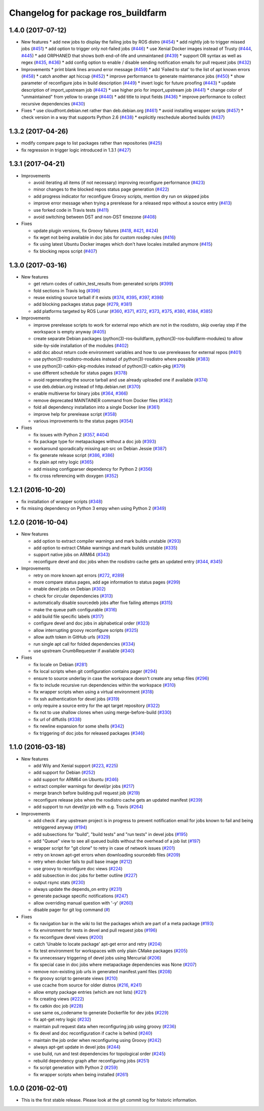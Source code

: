 ^^^^^^^^^^^^^^^^^^^^^^^^^^^^^^^^^^^
Changelog for package ros_buildfarm
^^^^^^^^^^^^^^^^^^^^^^^^^^^^^^^^^^^

1.4.0 (2017-07-12)
-----------
* New features
  * add new jobs to display the failing jobs by ROS distro (`#454 <https://github.com/ros-infrastructure/ros_buildfarm/issues/454>`_)
  * add nightly job to trigger missed jobs (`#451 <https://github.com/ros-infrastructure/ros_buildfarm/issues/451>`_)
  * add option to trigger only not-failed jobs (`#446 <https://github.com/ros-infrastructure/ros_buildfarm/issues/446>`_)
  * use Xenial Docker images instead of Trusty (`#444 <https://github.com/ros-infrastructure/ros_buildfarm/issues/444>`_, `#445 <https://github.com/ros-infrastructure/ros_buildfarm/issues/445>`_)
  * add ORPHANED that shows both end-of-life and unmaintaned (`#439 <https://github.com/ros-infrastructure/ros_buildfarm/issues/439>`_)
  * support OR syntax as well as regex (`#435 <https://github.com/ros-infrastructure/ros_buildfarm/issues/435>`_, `#436 <https://github.com/ros-infrastructure/ros_buildfarm/issues/436>`_)
  * add config option to enable / disable sending notification emails for pull request jobs (`#432 <https://github.com/ros-infrastructure/ros_buildfarm/issues/432>`_)

* Improvements
  * print blank lines around error message (`#459 <https://github.com/ros-infrastructure/ros_buildfarm/issues/459>`_)
  * add 'Failed to stat' to the list of apt known errors (`#458 <https://github.com/ros-infrastructure/ros_buildfarm/issues/458>`_)
  * catch another apt hiccup (`#452 <https://github.com/ros-infrastructure/ros_buildfarm/issues/452>`_)
  * improve performance to generate maintenance jobs (`#450 <https://github.com/ros-infrastructure/ros_buildfarm/issues/450>`_)
  * show parameter of reconfigure jobs in build description (`#449 <https://github.com/ros-infrastructure/ros_buildfarm/issues/449>`_)
  * invert logic for future proofing (`#443 <https://github.com/ros-infrastructure/ros_buildfarm/issues/443>`_)
  * update description of import_upstream job (`#442 <https://github.com/ros-infrastructure/ros_buildfarm/issues/442>`_)
  * use higher prio for import_upstream job (`#441 <https://github.com/ros-infrastructure/ros_buildfarm/issues/441>`_)
  * change color of "unmaintained" from yellow to orange (`#440 <https://github.com/ros-infrastructure/ros_buildfarm/issues/440>`_)
  * add title to input fields (`#436 <https://github.com/ros-infrastructure/ros_buildfarm/issues/436>`_)
  * improve performance to collect recursive dependencies (`#430 <https://github.com/ros-infrastructure/ros_buildfarm/issues/430>`_)

* Fixes
  * use cloudfront.debian.net rather than deb.debian.org (`#461 <https://github.com/ros-infrastructure/ros_buildfarm/issues/461>`_)
  * avoid installing wrapper scripts (`#457 <https://github.com/ros-infrastructure/ros_buildfarm/issues/457>`_)
  * check version in a way that supports Python 2.6 (`#438 <https://github.com/ros-infrastructure/ros_buildfarm/issues/438>`_)
  * explicitly reschedule aborted builds (`#437 <https://github.com/ros-infrastructure/ros_buildfarm/issues/437>`_)


1.3.2 (2017-04-26)
------------------
* modify compare page to list packages rather than repositories (`#425 <https://github.com/ros-infrastructure/ros_buildfarm/pull/425>`_)
* fix regression in trigger logic introduced in 1.3.1 (`#427 <https://github.com/ros-infrastructure/ros_buildfarm/issues/427>`_)

1.3.1 (2017-04-21)
------------------
* Improvements

  * avoid iterating all items (if not necessary) improving reconfigure performance (`#423 <https://github.com/ros-infrastructure/ros_buildfarm/pull/423>`_)
  * minor changes to the blocked repos status page generation (`#422 <https://github.com/ros-infrastructure/ros_buildfarm/pull/422>`_)
  * add progress indicator for reconfigure Groovy scripts, mention dry run on skipped jobs
  * improve error message when trying a prerelease for a released repo without a source entry (`#413 <https://github.com/ros-infrastructure/ros_buildfarm/pull/413>`_)
  * use forked code in Travis tests (`#411 <https://github.com/ros-infrastructure/ros_buildfarm/pull/411>`_)
  * avoid switching between DST and non-DST timezone (`#408 <https://github.com/ros-infrastructure/ros_buildfarm/pull/408>`_)

* Fixes

  * update plugin versions, fix Groovy failures (`#418 <https://github.com/ros-infrastructure/ros_buildfarm/pull/418>`_, `#421 <https://github.com/ros-infrastructure/ros_buildfarm/pull/421>`_, `#424 <https://github.com/ros-infrastructure/ros_buildfarm/pull/424>`_)
  * fix wget not being available in doc jobs for custom rosdep rules (`#416 <https://github.com/ros-infrastructure/ros_buildfarm/pull/416>`_)
  * fix using latest Ubuntu Docker images which don't have locales installed anymore (`#415 <https://github.com/ros-infrastructure/ros_buildfarm/pull/415>`_)
  * fix blocking repos script (`#407 <https://github.com/ros-infrastructure/ros_buildfarm/pull/407>`_)

1.3.0 (2017-03-16)
------------------
* New features

  * get return codes of catkin_test_results from generated scripts (`#399 <https://github.com/ros-infrastructure/ros_buildfarm/pull/399>`_)
  * fold sections in Travis log (`#396 <https://github.com/ros-infrastructure/ros_buildfarm/pull/396>`_)
  * reuse existing source tarball if it exists (`#374 <https://github.com/ros-infrastructure/ros_buildfarm/pull/374>`_, `#395 <https://github.com/ros-infrastructure/ros_buildfarm/pull/395>`_, `#397 <https://github.com/ros-infrastructure/ros_buildfarm/pull/397>`_, `#398 <https://github.com/ros-infrastructure/ros_buildfarm/pull/398>`_)
  * add blocking packages status page (`#279 <https://github.com/ros-infrastructure/ros_buildfarm/pull/279>`_, `#381 <https://github.com/ros-infrastructure/ros_buildfarm/pull/381>`_)
  * add platforms targeted by ROS Lunar (`#360 <https://github.com/ros-infrastructure/ros_buildfarm/pull/360>`_, `#371 <https://github.com/ros-infrastructure/ros_buildfarm/pull/371>`_, `#372 <https://github.com/ros-infrastructure/ros_buildfarm/pull/372>`_, `#373 <https://github.com/ros-infrastructure/ros_buildfarm/pull/373>`_, `#375 <https://github.com/ros-infrastructure/ros_buildfarm/pull/375>`_, `#380 <https://github.com/ros-infrastructure/ros_buildfarm/pull/380>`_, `#384 <https://github.com/ros-infrastructure/ros_buildfarm/pull/384>`_, `#385 <https://github.com/ros-infrastructure/ros_buildfarm/pull/385>`_)

* Improvements

  * improve prerelease scripts to work for external repo which are not in the rosdistro, skip overlay step if the workspace is empty anyway (`#405 <https://github.com/ros-infrastructure/ros_buildfarm/pull/405>`_)
  * create separate Debian packages (python(3)-ros-buildfarm, python(3)-ros-buildfarm-modules) to allow side-by-side installation of the modules (`#402 <https://github.com/ros-infrastructure/ros_buildfarm/pull/402>`_)
  * add doc about return code environment variables and how to use prereleases for external repos (`#401 <https://github.com/ros-infrastructure/ros_buildfarm/pull/401>`_)
  * use python(3)-rosdistro-modules instead of python(3)-rosdistro where possible (`#383 <https://github.com/ros-infrastructure/ros_buildfarm/pull/383>`_)
  * use python(3)-catkin-pkg-modules instead of python(3)-catkin-pkg (`#379 <https://github.com/ros-infrastructure/ros_buildfarm/pull/379>`_)
  * use different schedule for status pages (`#378 <https://github.com/ros-infrastructure/ros_buildfarm/pull/378>`_)
  * avoid regenerating the source tarball and use already uploaded one if available (`#374 <https://github.com/ros-infrastructure/ros_buildfarm/pull/374>`_)
  * use deb.debian.org instead of http.debian.net (`#370 <https://github.com/ros-infrastructure/ros_buildfarm/pull/370>`_)
  * enable multiverse for binary jobs (`#364 <https://github.com/ros-infrastructure/ros_buildfarm/pull/364>`_, `#366 <https://github.com/ros-infrastructure/ros_buildfarm/pull/366>`_)
  * remove deprecated MAINTAINER command from Docker files (`#362 <https://github.com/ros-infrastructure/ros_buildfarm/pull/362>`_)
  * fold all dependency installation into a single Docker line (`#361 <https://github.com/ros-infrastructure/ros_buildfarm/pull/361>`_)
  * improve help for prerelease script (`#358 <https://github.com/ros-infrastructure/ros_buildfarm/pull/358>`_)
  * various improvements to the status pages (`#354 <https://github.com/ros-infrastructure/ros_buildfarm/pull/354>`_)

* Fixes

  * fix issues with Python 2 (`#357 <https://github.com/ros-infrastructure/ros_buildfarm/pull/357>`_, `#404 <https://github.com/ros-infrastructure/ros_buildfarm/pull/404>`_)
  * fix package type for metapackages without a doc job (`#393 <https://github.com/ros-infrastructure/ros_buildfarm/pull/393>`_)
  * workaround sporadically missing apt-src on Debian Jessie (`#387 <https://github.com/ros-infrastructure/ros_buildfarm/pull/387>`_)
  * fix generate release script (`#386 <https://github.com/ros-infrastructure/ros_buildfarm/pull/386>`_, `#386 <https://github.com/ros-infrastructure/ros_buildfarm/pull/391>`_)
  * fix plain apt retry logic (`#365 <https://github.com/ros-infrastructure/ros_buildfarm/pull/365>`_)
  * add missing configparser dependency for Python 2 (`#356 <https://github.com/ros-infrastructure/ros_buildfarm/pull/356>`_)
  * fix cross referencing with doxygen (`#352 <https://github.com/ros-infrastructure/ros_buildfarm/pull/352>`_)

1.2.1 (2016-10-20)
------------------
* fix installation of wrapper scripts (`#348 <https://github.com/ros-infrastructure/ros_buildfarm/pull/348>`_)
* fix missing dependency on Python 3 empy when using Python 2 (`#349 <https://github.com/ros-infrastructure/ros_buildfarm/issues/349>`_)

1.2.0 (2016-10-04)
------------------
* New features

  * add option to extract compiler warnings and mark builds unstable (`#293 <https://github.com/ros-infrastructure/ros_buildfarm/pull/293>`_)
  * add option to extract CMake warnings and mark builds unstable (`#335 <https://github.com/ros-infrastructure/ros_buildfarm/pull/335>`_)
  * support native jobs on ARM64 (`#343 <https://github.com/ros-infrastructure/ros_buildfarm/pull/343>`_)
  * reconfigure devel and doc jobs when the rosdistro cache gets an updated entry (`#344 <https://github.com/ros-infrastructure/ros_buildfarm/pull/344>`_, `#345 <https://github.com/ros-infrastructure/ros_buildfarm/pull/345>`_)

* Improvements

  * retry on more known apt errors (`#272 <https://github.com/ros-infrastructure/ros_buildfarm/pull/272>`_, `#289 <https://github.com/ros-infrastructure/ros_buildfarm/pull/289>`_)
  * more compare status pages, add age information to status pages (`#299 <https://github.com/ros-infrastructure/ros_buildfarm/pull/299>`_)
  * enable devel jobs on Debian (`#302 <https://github.com/ros-infrastructure/ros_buildfarm/pull/302>`_)
  * check for circular dependencies (`#313 <https://github.com/ros-infrastructure/ros_buildfarm/pull/313>`_)
  * automatically disable sourcedeb jobs after five failing attemps (`#315 <https://github.com/ros-infrastructure/ros_buildfarm/pull/315>`_)
  * make the queue path configurable (`#316 <https://github.com/ros-infrastructure/ros_buildfarm/pull/316>`_)
  * add build file specific labels (`#317 <https://github.com/ros-infrastructure/ros_buildfarm/pull/317>`_)
  * configure devel and doc jobs in alphabetical order (`#323 <https://github.com/ros-infrastructure/ros_buildfarm/pull/323>`_)
  * allow interrupting groovy reconfigure scripts (`#325 <https://github.com/ros-infrastructure/ros_buildfarm/pull/325>`_)
  * allow auth token in GitHub urls (`#329 <https://github.com/ros-infrastructure/ros_buildfarm/pull/329>`_)
  * run single apt call for folded dependencies (`#334 <https://github.com/ros-infrastructure/ros_buildfarm/pull/334>`_)
  * use upstream CrumbRequester if available (`#340 <https://github.com/ros-infrastructure/ros_buildfarm/pull/340>`_)

* Fixes

  * fix locale on Debian (`#281 <https://github.com/ros-infrastructure/ros_buildfarm/pull/281>`_)
  * fix local scripts when git configuration contains pager (`#294 <https://github.com/ros-infrastructure/ros_buildfarm/pull/294>`_)
  * ensure to source underlay in case the workspace doesn't create any setup files (`#296 <https://github.com/ros-infrastructure/ros_buildfarm/pull/296>`_)
  * fix to include recursive run dependencies within the workspace (`#310 <https://github.com/ros-infrastructure/ros_buildfarm/pull/310>`_)
  * fix wrapper scripts when using a virtual environment (`#318 <https://github.com/ros-infrastructure/ros_buildfarm/pull/318>`_)
  * fix ssh authentication for devel jobs (`#319 <https://github.com/ros-infrastructure/ros_buildfarm/pull/319>`_)
  * only require a source entry for the apt target repository (`#322 <https://github.com/ros-infrastructure/ros_buildfarm/pull/322>`_)
  * fix not to use shallow clones when using merge-before-build (`#330 <https://github.com/ros-infrastructure/ros_buildfarm/pull/330>`_)
  * fix url of diffutils (`#338 <https://github.com/ros-infrastructure/ros_buildfarm/pull/338>`_)
  * fix newline expansion for some shells (`#342 <https://github.com/ros-infrastructure/ros_buildfarm/pull/342>`_)
  * fix triggering of doc jobs for released packages (`#346 <https://github.com/ros-infrastructure/ros_buildfarm/pull/346>`_)

1.1.0 (2016-03-18)
------------------
* New features

  * add Wily and Xenial support (`#223 <https://github.com/ros-infrastructure/ros_buildfarm/pull/223>`_, `#225 <https://github.com/ros-infrastructure/ros_buildfarm/pull/225>`_)
  * add support for Debian (`#252 <https://github.com/ros-infrastructure/ros_buildfarm/pull/252>`_)
  * add support for ARM64 on Ubuntu (`#246 <https://github.com/ros-infrastructure/ros_buildfarm/pull/246>`_)
  * extract compiler warnings for devel/pr jobs (`#217 <https://github.com/ros-infrastructure/ros_buildfarm/pull/217>`_)
  * merge branch before building pull request job (`#219 <https://github.com/ros-infrastructure/ros_buildfarm/pull/219>`_)
  * reconfigure release jobs when the rosdistro cache gets an updated manifest (`#239 <https://github.com/ros-infrastructure/ros_buildfarm/pull/239>`_)
  * add support to run devel/pr job with e.g. Travis (`#264 <https://github.com/ros-infrastructure/ros_buildfarm/pull/264>`_)

* Improvements

  * add check if any upstream project is in progress to prevent notification email for jobs known to fail and being retriggered anyway (`#194 <https://github.com/ros-infrastructure/ros_buildfarm/pull/194>`_)
  * add subsections for "build", "build tests" and "run tests" in devel jobs (`#195 <https://github.com/ros-infrastructure/ros_buildfarm/pull/195>`_)
  * add "Queue" view to see all queued builds without the overhead of a job list (`#197 <https://github.com/ros-infrastructure/ros_buildfarm/pull/197>`_)
  * wrapper script for "git clone" to retry in case of network issues (`#201 <https://github.com/ros-infrastructure/ros_buildfarm/pull/201>`_)
  * retry on known apt-get errors when downloading sourcedeb files (`#209 <https://github.com/ros-infrastructure/ros_buildfarm/pull/209>`_)
  * retry when docker fails to pull base image (`#212 <https://github.com/ros-infrastructure/ros_buildfarm/pull/212>`_)
  * use groovy to reconfigure doc views (`#224 <https://github.com/ros-infrastructure/ros_buildfarm/pull/224>`_)
  * add subsection in doc jobs for better outline (`#227 <https://github.com/ros-infrastructure/ros_buildfarm/pull/227>`_)
  * output rsync stats (`#230 <https://github.com/ros-infrastructure/ros_buildfarm/pull/230>`_)
  * always update the depends_on entry (`#231 <https://github.com/ros-infrastructure/ros_buildfarm/pull/231>`_)
  * generate package specific notifications (`#247 <https://github.com/ros-infrastructure/ros_buildfarm/pull/247>`_)
  * allow overriding manual question with '-y' (`#260 <https://github.com/ros-infrastructure/ros_buildfarm/pull/260>`_)
  * disable pager for git log command (`# <https://github.com/ros-infrastructure/ros_buildfarm/pull/263>`_)

* Fixes

  * fix navigation bar in the wiki to list the packages which are part of a meta package (`#193 <https://github.com/ros-infrastructure/ros_buildfarm/pull/193>`_)
  * fix environment for tests in devel and pull request jobs (`#196 <https://github.com/ros-infrastructure/ros_buildfarm/pull/196>`_)
  * fix reconfigure devel views (`#200 <https://github.com/ros-infrastructure/ros_buildfarm/pull/200>`_)
  * catch 'Unable to locate package' apt-get error and retry (`#204 <https://github.com/ros-infrastructure/ros_buildfarm/pull/204>`_)
  * fix test environment for workspaces with only plain CMake packages (`#205 <https://github.com/ros-infrastructure/ros_buildfarm/pull/205>`_)
  * fix unnecessary triggering of devel jobs using Mercurial (`#206 <https://github.com/ros-infrastructure/ros_buildfarm/pull/206>`_)
  * fix special case in doc jobs where metapackage dependencies was None (`#207 <https://github.com/ros-infrastructure/ros_buildfarm/pull/207>`_)
  * remove non-existing job urls in generated manifest.yaml files (`#208 <https://github.com/ros-infrastructure/ros_buildfarm/pull/208>`_)
  * fix groovy script to generate views (`#210 <https://github.com/ros-infrastructure/ros_buildfarm/pull/210>`_)
  * use ccache from source for older distros (`#216 <https://github.com/ros-infrastructure/ros_buildfarm/pull/216>`_, `#241 <https://github.com/ros-infrastructure/ros_buildfarm/pull/241>`_)
  * allow empty package entries (which are not lists) (`#221 <https://github.com/ros-infrastructure/ros_buildfarm/pull/221>`_)
  * fix creating views (`#222 <https://github.com/ros-infrastructure/ros_buildfarm/pull/222>`_)
  * fix catkin doc job (`#228 <https://github.com/ros-infrastructure/ros_buildfarm/pull/228>`_)
  * use same os_codename to generate Dockerfile for dev jobs (`#229 <https://github.com/ros-infrastructure/ros_buildfarm/pull/229>`_)
  * fix apt-get retry logic (`#232 <https://github.com/ros-infrastructure/ros_buildfarm/pull/232>`_)
  * maintain pull request data when reconfiguring job using groovy (`#236 <https://github.com/ros-infrastructure/ros_buildfarm/pull/236>`_)
  * fix devel and doc reconfiguration if cache is behind (`#240 <https://github.com/ros-infrastructure/ros_buildfarm/pull/240>`_)
  * maintain the job order when reconfiguring using Groovy (`#242 <https://github.com/ros-infrastructure/ros_buildfarm/pull/242>`_)
  * always apt-get update in devel jobs (`#244 <https://github.com/ros-infrastructure/ros_buildfarm/pull/244>`_)
  * use build, run and test dependencies for topological order (`#245 <https://github.com/ros-infrastructure/ros_buildfarm/pull/245>`_)
  * rebuild dependency graph after reconfiguring jobs (`#251 <https://github.com/ros-infrastructure/ros_buildfarm/pull/251>`_)
  * fix script generation with Python 2 (`#259 <https://github.com/ros-infrastructure/ros_buildfarm/pull/259>`_)
  * fix wrapper scripts when being installed (`#261 <https://github.com/ros-infrastructure/ros_buildfarm/pull/261>`_)

1.0.0 (2016-02-01)
------------------
* This is the first stable release. Please look at the git commit log for historic information.
